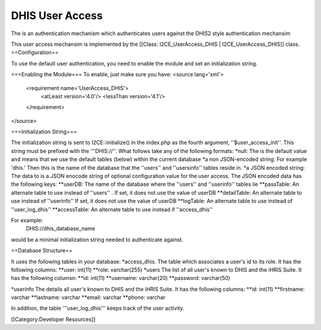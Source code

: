 DHIS User Access
================

The is an authentication mechanism which authenticates users against the DHIS2 style authentication mechansim


This user access mechansim  is implemented by the [[Class: I2CE_UserAccess_DHIS | I2CE_UserAccess_DHIS]] class.
==Configuration==

To use the default user authentication, you need to enable the module and set an initialization string.

===Enabling the Module===
To enable, just make sure you have:
<source lang='xml'>
 <requirement name='UserAccess_DHIS'>
   <atLeast version='4.0'/>
   <lessThan version='4.1'/>
 </requirement>
</source>

===Initialization String===

The initialization string is sent to I2CE::initialize() in the index.php as the fourth argument, ''$user_access_init''.  This string must be prefixed with the '''DHIS://''.  What follows take any of the following formats:
*null:  The is the default value and means that we use the default tables (below) within the current database
*a non JSON-encoded string:  For example 'dhis.' Then this is the name of the database that the ''users'' and ''usersinfo''  tables reside in.
*a JSON encoded string: The data to  is a JSON enocode string of optional configuration value for the user access.  The JSON encoded data has the following keys:
**userDB: The name of the database where the ''users'' and ''userinfo'' tables lie
**passTable: An alternate table to use instead of ''users'' .  If set, it does not use the value of userDB
**detailTable: An alternate table to use instead of ''userinfo''  If set, it does not use the value of userDB
**logTable:  An alternate table to use instead of ''user_log_dhis''
**accessTable: An alternate table to use instead if ''access_dhis''

For example:
 DHIS://dhis_database_name
would be a minimal initialization string needed to authenticate against.

==Database Structure==

It uses the following tables in your database:
*access_dhis.  The table which associates a user's id to its role.  It has the following columns:
**user: int(11)
**role: varchar(255)
*users  The list of all user's known to DHIS and the iHRIS Suite.  It has the following columsn:
**id: int(11)
**username: varchar(20)
**password: varchar(50)

*userinfo  The details all user's known to DHIS and the iHRIS Suite.  It has the following columns:
**id: int(11)
**firstname: varchar
**lastname: varchar
**email: varchar
**phone: varchar

In addition, the table '''user_log_dhis''' keeps track of the user activity.

[[Category:Developer Resources]]
